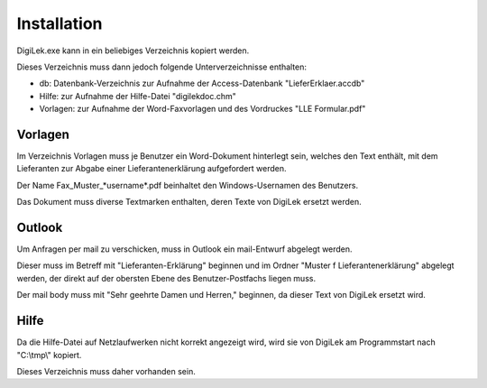 Installation
============

DigiLek.exe kann in ein beliebiges Verzeichnis kopiert werden.

Dieses Verzeichnis muss dann jedoch folgende Unterverzeichnisse enthalten:

- db: Datenbank-Verzeichnis zur Aufnahme der Access-Datenbank "LieferErklaer.accdb"
- Hilfe: zur Aufnahme der Hilfe-Datei "digilekdoc.chm"
- Vorlagen: zur Aufnahme der Word-Faxvorlagen und des Vordruckes "LLE Formular.pdf"

Vorlagen
--------

Im Verzeichnis Vorlagen muss je Benutzer ein Word-Dokument hinterlegt sein,
welches den Text enthält, mit dem Lieferanten zur Abgabe einer Lieferantenerklärung
aufgefordert werden.

Der Name Fax_Muster_*username*.pdf beinhaltet den Windows-Usernamen des Benutzers.

Das Dokument muss diverse Textmarken enthalten, deren Texte von DigiLek ersetzt werden.

.. image:: pics/MusterFax.png
   :scale: 70 %
   :align: center

Outlook
-------

Um Anfragen per mail zu verschicken, muss in Outlook ein mail-Entwurf abgelegt werden.

Dieser muss im Betreff mit "Lieferanten-Erklärung" beginnen
und im Ordner "Muster f Lieferantenerklärung" abgelegt werden, 
der direkt auf der obersten Ebene des Benutzer-Postfachs liegen muss.

Der mail body muss mit "Sehr geehrte Damen und Herren," beginnen,
da dieser Text von DigiLek ersetzt wird.

.. image:: pics/Outlook.png
   :scale: 70 %
   :align: center

Hilfe
-----

Da die Hilfe-Datei auf Netzlaufwerken nicht korrekt angezeigt wird,
wird sie von DigiLek am Programmstart nach "C:\\tmp\\" kopiert.

Dieses Verzeichnis muss daher vorhanden sein.